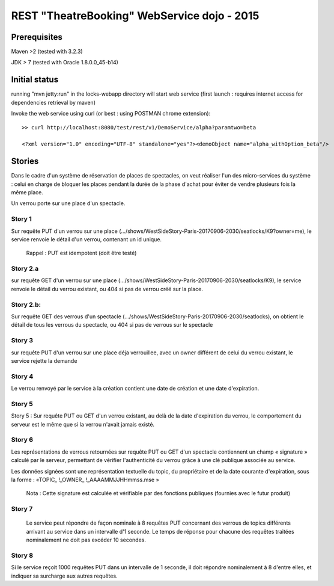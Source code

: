#######################################################
       REST "TheatreBooking" WebService dojo - 2015
#######################################################


**********************
    Prerequisites
**********************

Maven >2 (tested with 3.2.3)

JDK > 7 (tested with Oracle 1.8.0.0_45-b14)

**********************
    Initial status
**********************

running "mvn jetty:run" in the locks-webapp directory will start web service (first launch : requires internet access for dependencies retrieval by maven)

Invoke the web service using curl (or best : using POSTMAN chrome extension):

::

 >> curl http://localhost:8080/test/rest/v1/DemoService/alpha?paramtwo=beta

 <?xml version="1.0" encoding="UTF-8" standalone="yes"?><demoObject name="alpha_withOption_beta"/>
 


***************
    Stories
***************

Dans le cadre d'un système de réservation de places de spectacles, on veut réaliser l'un des micro-services du système : celui en charge de bloquer les places pendant la durée de la phase d'achat pour éviter de vendre plusieurs fois la même place.

Un verrou porte sur une place d'un spectacle.


Story 1
=======

Sur requête PUT d'un verrou sur une place (.../shows/WestSideStory-Paris-20170906-2030/seatlocks/K9?owner=me), le service renvoie le détail d'un verrou, contenant un id unique.

    Rappel : PUT est idempotent (doit être testé)



Story 2.a
=========

sur requête GET d'un verrou sur une place (.../shows/WestSideStory-Paris-20170906-2030/seatlocks/K9), le service renvoie le détail du verrou existant, ou 404 si pas de verrou créé sur la place.


Story 2.b:
==========

Sur requête GET des verrous d'un spectacle (.../shows/WestSideStory-Paris-20170906-2030/seatlocks), on obtient le détail de tous les verrous du spectacle, ou 404 si pas de verrous sur le spectacle


Story 3
=======

sur requête PUT d'un verrou sur une place déja verrouillee, avec un owner différent de celui du verrou existant, le service rejette la demande



Story 4
=======

Le verrou renvoyé par le service à la création contient une date de création et une date d'expiration.



Story 5
=======

Story 5 : Sur requête PUT ou GET d'un verrou existant, au delà de la date d'expiration du verrou, le comportement du serveur est le même que si la verrou n'avait jamais existé.



Story 6
=======

Les représentations de verrous retournées sur requête PUT ou GET d'un spectacle contiennent un champ « signature » calculé par le serveur, permettant de vérifier l'authenticité du verrou grâce à une clé publique associée au service.  

Les données signées sont une représentation textuelle du topic, du propriétaire et de la date courante d'expiration, sous la forme : 
«TOPIC_ !_OWNER_ !_AAAAMMJJHHmmss.mse »


    Nota : Cette signature est calculée et vérifiable par des fonctions publiques (fournies avec le futur produit)


Story 7
=======

		Le service peut répondre de façon nominale à 8 requêtes PUT concernant des verrous de topics différents arrivant au service dans un intervalle d'1 seconde. Le temps de réponse pour chacune des requêtes traitées nominalement ne doit pas excéder 10 secondes.







Story 8
=======

Si le service reçoit 1000 requêtes PUT dans un intervalle de 1 seconde, il doit répondre nominalement à 8 d'entre elles, et indiquer sa surcharge aux autres requêtes.

